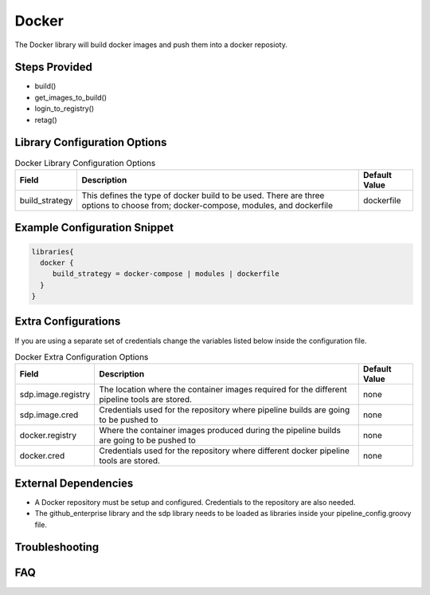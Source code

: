 .. _Docker Library: 
------
Docker
------

The Docker library will build docker images and push them into a docker reposioty.

Steps Provided
==============

- build()
- get_images_to_build()
- login_to_registry()
- retag()

Library Configuration Options
=============================

.. csv-table::  Docker Library Configuration Options
   :header: "Field", "Description", "Default Value"

   "build_strategy", "This defines the type of docker build to be used. There are three options to choose from; docker-compose, modules, and dockerfile", "dockerfile"

Example Configuration Snippet
=============================

.. code:: groovy

   libraries{
     docker {
        build_strategy = docker-compose | modules | dockerfile
     }
   }

Extra Configurations
====================

If you are using a separate set of credentials change the variables listed below inside the configuration file.

.. csv-table::  Docker Extra Configuration Options
   :header: "Field", "Description", "Default Value"

   "sdp.image.registry", "The location where the container images required for the different pipeline tools are stored.", "none"
   "sdp.image.cred", "Credentials used for the repository where pipeline builds are going to be pushed to", "none"
   "docker.registry", "Where the container images produced during the pipeline builds are going to be pushed to", "none"
   "docker.cred", "Credentials used for the repository where different docker pipeline tools are stored.", "none"

External Dependencies
=====================

- A Docker repository must be setup and configured. Credentials to the repository are also needed. 
- The github_enterprise library and the sdp library needs to be loaded as libraries inside your pipeline_config.groovy file.

Troubleshooting
===============

FAQ
===